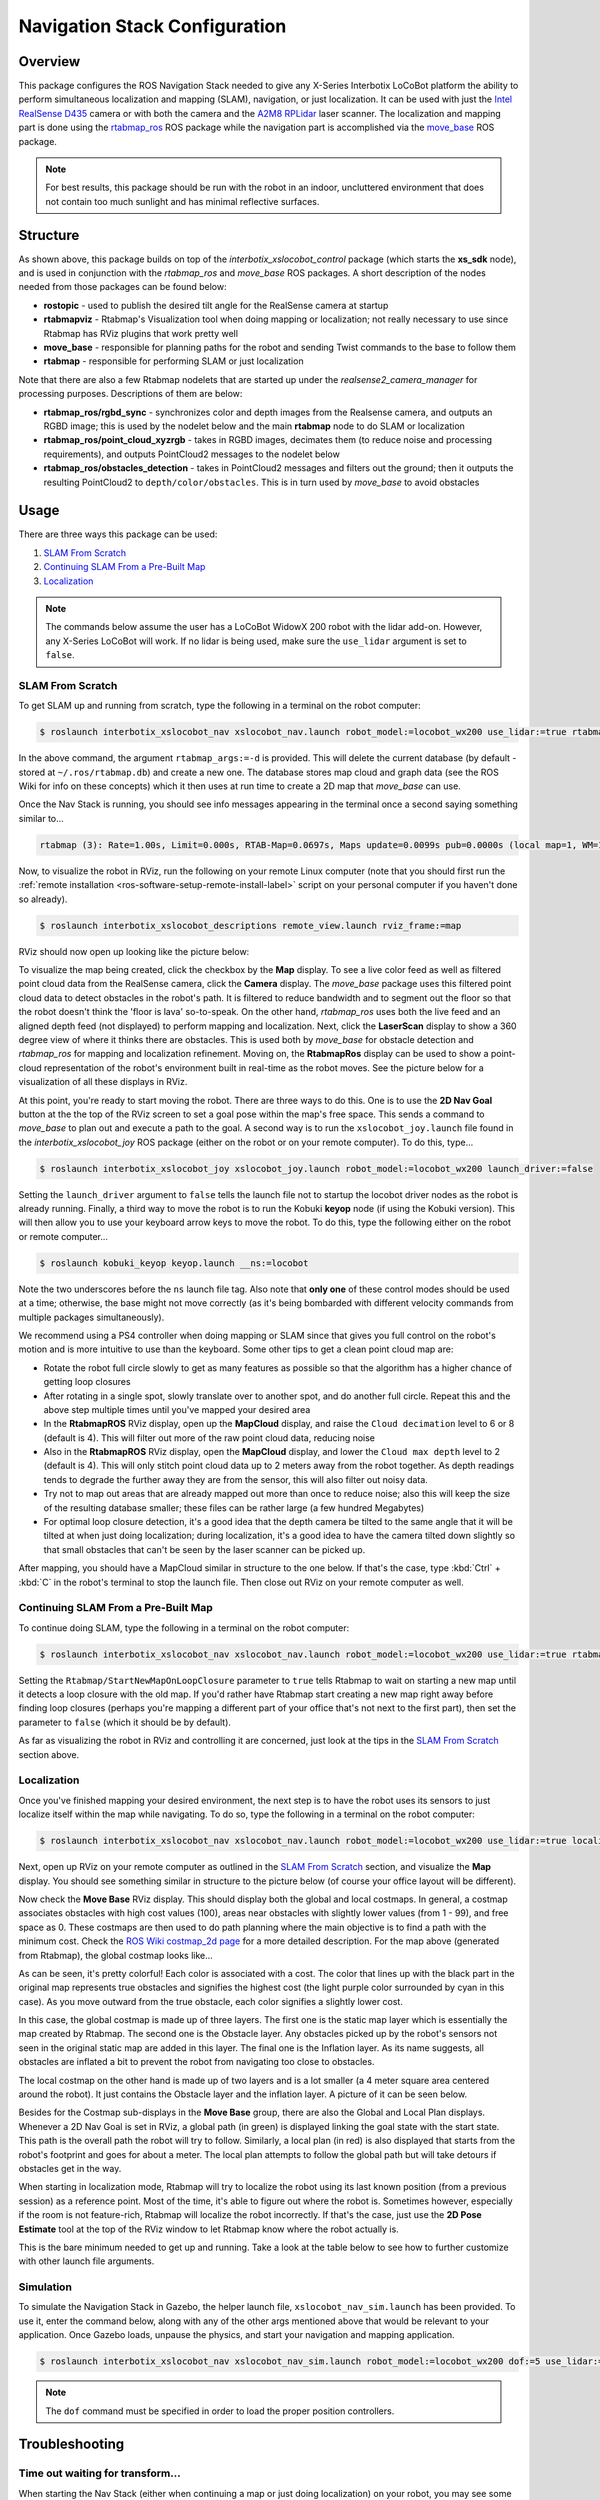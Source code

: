 ==============================
Navigation Stack Configuration
==============================

.. raw:: html

    <a href="https://github.com/Interbotix/interbotix_ros_rovers/tree/main/interbotix_ros_xslocobots/interbotix_xslocobot_nav"
        class="docs-view-on-github-button"
        target="_blank">
        <img src="../_static/GitHub-Mark-Light-32px.png"
            class="docs-view-on-github-button-gh-logo">
        View Package on GitHub
    </a>

Overview
========

This package configures the ROS Navigation Stack needed to give any X-Series Interbotix LoCoBot
platform the ability to perform simultaneous localization and mapping (SLAM), navigation, or just
localization. It can be used with just the `Intel RealSense D435`_ camera or with both the camera
and the `A2M8 RPLidar`_ laser scanner. The localization and mapping part is done using the
`rtabmap_ros`_ ROS package while the navigation part is accomplished via the `move_base`_ ROS
package.

.. note::

    For best results, this package should be run with the robot in an indoor, uncluttered
    environment that does not contain too much sunlight and has minimal reflective surfaces.

.. _`Intel RealSense D435`: https://www.intelrealsense.com/depth-camera-d435/
.. _`A2M8 RPLidar`: https://www.slamtec.com/en/Lidar/A2
.. _`rtabmap_ros`: http://wiki.ros.org/rtabmap_ros
.. _`move_base`: http://wiki.ros.org/move_base

Structure
=========

.. image:: images/xslocobot_nav_flowchart.png
    :align: center

As shown above, this package builds on top of the `interbotix_xslocobot_control` package (which
starts the **xs_sdk** node), and is used in conjunction with the `rtabmap_ros` and `move_base` ROS
packages. A short description of the nodes needed from those packages can be found below:

-   **rostopic** - used to publish the desired tilt angle for the RealSense camera at startup
-   **rtabmapviz** - Rtabmap's Visualization tool when doing mapping or localization; not really
    necessary to use since Rtabmap has RViz plugins that work pretty well
-   **move_base** - responsible for planning paths for the robot and sending Twist commands to the
    base to follow them
-   **rtabmap** - responsible for performing SLAM or just localization

Note that there are also a few Rtabmap nodelets that are started up under the
`realsense2_camera_manager` for processing purposes. Descriptions of them are below:

-   **rtabmap_ros/rgbd_sync** - synchronizes color and depth images from the Realsense camera, and
    outputs an RGBD image; this is used by the nodelet below and the main **rtabmap** node to do
    SLAM or localization
-   **rtabmap_ros/point_cloud_xyzrgb** - takes in RGBD images, decimates them (to reduce noise and
    processing requirements), and outputs PointCloud2 messages to the nodelet below
-   **rtabmap_ros/obstacles_detection** - takes in PointCloud2 messages and filters out the ground;
    then it outputs the resulting PointCloud2 to ``depth/color/obstacles``. This is in turn used by
    `move_base` to avoid obstacles

Usage
=====

There are three ways this package can be used:

1.  `SLAM From Scratch`_
2.  `Continuing SLAM From a Pre-Built Map`_
3.  `Localization`_

.. note::

    The commands below assume the user has a LoCoBot WidowX 200 robot with the lidar add-on.
    However, any X-Series LoCoBot will work. If no lidar is being used, make sure the ``use_lidar``
    argument is set to ``false``.

.. _`interbotix-xslocobot-nav-slam-from-scratch-label`:

SLAM From Scratch
-----------------

To get SLAM up and running from scratch, type the following in a terminal on the robot computer:

.. code-block:: console

    $ roslaunch interbotix_xslocobot_nav xslocobot_nav.launch robot_model:=locobot_wx200 use_lidar:=true rtabmap_args:=-d

In the above command, the argument ``rtabmap_args:=-d`` is provided. This will delete the current
database (by default - stored at ``~/.ros/rtabmap.db``) and create a new one. The database stores
map cloud and graph data (see the ROS Wiki for info on these concepts) which it then uses at run
time to create a 2D map that `move_base` can use.

Once the Nav Stack is running, you should see info messages appearing in the terminal once a second
saying something similar to...

.. code-block:: console

    rtabmap (3): Rate=1.00s, Limit=0.000s, RTAB-Map=0.0697s, Maps update=0.0099s pub=0.0000s (local map=1, WM=1)

Now, to visualize the robot in RViz, run the following on your remote Linux computer (note that you
should first run the :ref:`remote installation <ros-software-setup-remote-install-label>` script on
your personal computer if you haven't done so already).

.. code-block:: console

    $ roslaunch interbotix_xslocobot_descriptions remote_view.launch rviz_frame:=map

RViz should now open up looking like the picture below:

.. image:: images/rviz_start.png
    :align: center
    :width: 70%

To visualize the map being created, click the checkbox by the **Map** display. To see a live color
feed as well as filtered point cloud data from the RealSense camera, click the **Camera** display.
The `move_base` package uses this filtered point cloud data to detect obstacles in the robot's
path. It is filtered to reduce bandwidth and to segment out the floor so that the robot doesn't
think the 'floor is lava' so-to-speak. On the other hand, `rtabmap_ros` uses both the live feed and
an aligned depth feed (not displayed) to perform mapping and localization. Next, click the
**LaserScan** display to show a 360 degree view of where it thinks there are obstacles. This is
used both by `move_base` for obstacle detection and `rtabmap_ros` for mapping and localization
refinement. Moving on, the **RtabmapRos** display can be used to show a point-cloud representation
of the robot's environment built in real-time as the robot moves. See the picture below for a
visualization of all these displays in RViz.

.. image:: images/map_building.png
    :align: center
    :width: 70%

At this point, you're ready to start moving the robot. There are three ways to do this. One is to
use the **2D Nav Goal** button at the the top of the RViz screen to set a goal pose within the
map's free space. This sends a command to `move_base` to plan out and execute a path to the goal. A
second way is to run the ``xslocobot_joy.launch`` file found in the `interbotix_xslocobot_joy` ROS
package (either on the robot or on your remote computer). To do this, type...

.. code-block:: console

    $ roslaunch interbotix_xslocobot_joy xslocobot_joy.launch robot_model:=locobot_wx200 launch_driver:=false

Setting the ``launch_driver`` argument to ``false`` tells the launch file not to startup the
locobot driver nodes as the robot is already running. Finally, a third way to move the robot is to
run the Kobuki **keyop** node (if using the Kobuki version). This will then allow you to use your
keyboard arrow keys to move the robot. To do this, type the following either on the robot or remote
computer...

.. code-block:: console

    $ roslaunch kobuki_keyop keyop.launch __ns:=locobot

Note the two underscores before the ``ns`` launch file tag. Also note that **only one** of these
control modes should be used at a time; otherwise, the base might not move correctly (as it's being
bombarded with different velocity commands from multiple packages simultaneously).

We recommend using a PS4 controller when doing mapping or SLAM since that gives you full control on
the robot's motion and is more intuitive to use than the keyboard. Some other tips to get a clean
point cloud map are:

-   Rotate the robot full circle slowly to get as many features as possible so that the algorithm
    has a higher chance of getting loop closures
-   After rotating in a single spot, slowly translate over to another spot, and do another full
    circle. Repeat this and the above step multiple times until you've mapped your desired area
-   In the **RtabmapROS** RViz display, open up the **MapCloud** display, and raise the ``Cloud
    decimation`` level to 6 or 8 (default is 4). This will filter out more of the raw point cloud
    data, reducing noise
-   Also in the **RtabmapROS** RViz display, open the **MapCloud** display, and lower the ``Cloud
    max depth`` level to 2 (default is 4). This will only stitch point cloud data up to 2 meters
    away from the robot together. As depth readings tends to degrade the further away they are from
    the sensor, this will also filter out noisy data.
-   Try not to map out areas that are already mapped out more than once to reduce noise; also this
    will keep the size of the resulting database smaller; these files can be rather large (a few
    hundred Megabytes)
-   For optimal loop closure detection, it's a good idea that the depth camera be tilted to the
    same angle that it will be tilted at when just doing localization; during localization, it's a
    good idea to have the camera tilted down slightly so that small obstacles that can't be seen by
    the laser scanner can be picked up.

After mapping, you should have a MapCloud similar in structure to the one below. If that's the
case, type :kbd:`Ctrl` + :kbd:`C` in the robot's terminal to stop the launch file. Then close out
RViz on your remote computer as well.

.. image:: images/3d_view_office_1.png
    :align: center
    :width: 70%

Continuing SLAM From a Pre-Built Map
------------------------------------

To continue doing SLAM, type the following in a terminal on the robot computer:

.. code-block:: console

    $ roslaunch interbotix_xslocobot_nav xslocobot_nav.launch robot_model:=locobot_wx200 use_lidar:=true rtabmap_args:='--Rtabmap/StartNewMapOnLoopClosure true'

Setting the ``Rtabmap/StartNewMapOnLoopClosure`` parameter to ``true`` tells Rtabmap to wait on
starting a new map until it detects a loop closure with the old map. If you'd rather have Rtabmap
start creating a new map right away before finding loop closures (perhaps you're mapping a
different part of your office that's not next to the first part), then set the parameter to
``false`` (which it should be by default).

As far as visualizing the robot in RViz and controlling it are concerned, just look at the tips in
the `SLAM From Scratch`_ section above.

Localization
------------

Once you've finished mapping your desired environment, the next step is to have the robot uses its
sensors to just localize itself within the map while navigating. To do so, type the following in a
terminal on the robot computer:

.. code-block:: console

    $ roslaunch interbotix_xslocobot_nav xslocobot_nav.launch robot_model:=locobot_wx200 use_lidar:=true localization:=true

Next, open up RViz on your remote computer as outlined in the `SLAM From Scratch`_ section, and
visualize the **Map** display. You should see something similar in structure to the picture below
(of course your office layout will be different).

.. image:: images/map_2d_view.png
    :align: center
    :width: 70%

Now check the **Move Base** RViz display. This should display both the global and local costmaps.
In general, a costmap associates obstacles with high cost values (100), areas near obstacles with
slightly lower values (from 1 - 99), and free space as 0. These costmaps are then used to do path
planning where the main objective is to find a path with the minimum cost. Check the `ROS Wiki
costmap_2d page`_ for a more detailed description. For the map above (generated from Rtabmap), the
global costmap looks like...

.. _`ROS Wiki costmap_2d page`: http://wiki.ros.org/costmap_2d

.. image:: images/global_costmap.png
    :align: center
    :width: 70%

As can be seen, it's pretty colorful! Each color is associated with a cost. The color that lines up
with the black part in the original map represents true obstacles and signifies the highest cost
(the light purple color surrounded by cyan in this case). As you move outward from the true
obstacle, each color signifies a slightly lower cost.

In this case, the global costmap is made up of three layers. The first one is the static map layer
which is essentially the map created by Rtabmap. The second one is the Obstacle layer. Any
obstacles picked up by the robot's sensors not seen in the original static map are added in this
layer. The final one is the Inflation layer. As its name suggests, all obstacles are inflated a bit
to prevent the robot from navigating too close to obstacles.

The local costmap on the other hand is made up of two layers and is a lot smaller (a 4 meter square
area centered around the robot). It just contains the Obstacle layer and the inflation layer. A
picture of it can be seen below.

.. image:: images/local_costmap.png
    :align: center
    :width: 70%

Besides for the Costmap sub-displays in the **Move Base** group, there are also the Global and
Local Plan displays. Whenever a 2D Nav Goal is set in RViz, a global path (in green) is displayed
linking the goal state with the start state. This path is the overall path the robot will try to
follow. Similarly, a local plan (in red) is also displayed that starts from the robot's footprint
and goes for about a meter. The local plan attempts to follow the global path but will take detours
if obstacles get in the way.

.. image:: images/path_planning.png
    :align: center
    :width: 70%

When starting in localization mode, Rtabmap will try to localize the robot using its last known
position (from a previous session) as a reference point. Most of the time, it's able to figure out
where the robot is. Sometimes however, especially if the room is not feature-rich, Rtabmap will
localize the robot incorrectly. If that's the case, just use the **2D Pose Estimate** tool at the
top of the RViz window to let Rtabmap know where the robot actually is.

This is the bare minimum needed to get up and running. Take a look at the table below to see how to
further customize with other launch file arguments.

.. csv-table::
    :file: ../_data/navigation_stack_configuration.csv
    :header-rows: 1
    :widths: 20 60 20

.. _`xslocobot_nav.launch`: https://github.com/Interbotix/interbotix_ros_rovers/blob/main/interbotix_ros_xslocobots/interbotix_xslocobot_nav/launch/xslocobot_nav.launch

Simulation
----------

To simulate the Navigation Stack in Gazebo, the helper launch file, ``xslocobot_nav_sim.launch``
has been provided. To use it, enter the command below, along with any of the other args mentioned
above that would be relevant to your application. Once Gazebo loads, unpause the physics, and start
your navigation and mapping application.

.. code-block:: console

    $ roslaunch interbotix_xslocobot_nav xslocobot_nav_sim.launch robot_model:=locobot_wx200 dof:=5 use_lidar:=true

.. note::

    The ``dof`` command must be specified in order to load the proper position controllers.

Troubleshooting
===============

Time out waiting for transform...
---------------------------------

When starting the Nav Stack (either when continuing a map or just doing localization) on your
robot, you may see some warnings appear in the terminal. For example...

.. code-block:: console

    Timed out waiting for transform from locobot_wx200/base_footprint to map to become available before running costmap, tf error: canTransform: target_frame map does not exist.. canTransform returned after 0.100567 timeout was 0.1

The reason this appears is because no map is being supplied to the navigation stack. The reason for
that is because it takes Rtabmap a few seconds to generate the map from its database (which could
be hundreds of megabytes). As such, this warning can be safely ignored assuming it stops once
Rtabmap gets the map out.

Rejected Loop Closure
---------------------

When starting the Nav stack or during mapping, you may see the following warning appear (or
similar) in the terminal...

.. code-block:: console

    Rtabmap.cpp:2533::process() Rejected loop closure 694 -> 773: Not enough inliers 0/20 (matches=0) between 694 and 772

Similar to the first warning, this can be ignored if it only shows up a few times at node startup.
It just means that Rtabmap has failed to determine where the robot is in the map. If you're mapping
too quickly, this warning can also appear, so slow down a bit.

Video Tutorials
===============

SLAM'ing on the LoCoBot
-----------------------

.. youtube:: QpSxw0tvfIo
    :width: 70%
    :align: center

|

In-Depth Look at the LoCoBot Navigation Stack
---------------------------------------------

.. youtube:: hj9XsCkooEk
    :width: 70%
    :align: center
